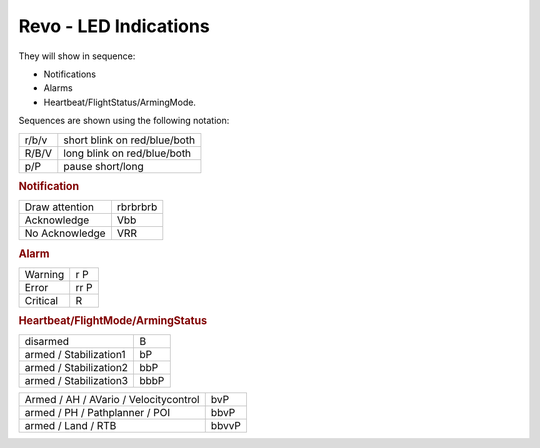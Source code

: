 Revo - LED Indications
======================

They will show in sequence:

* Notifications
* Alarms
* Heartbeat/FlightStatus/ArmingMode.

Sequences are shown using the following notation:

+-------+------------------------------+
| r/b/v | short blink on red/blue/both |
+-------+------------------------------+
| R/B/V | long blink on red/blue/both  |
+-------+------------------------------+
| p/P   | pause short/long             |
+-------+------------------------------+

.. rubric:: Notification

+----------------+----------+
| Draw attention | rbrbrbrb |
+----------------+----------+
| Acknowledge    | Vbb      |
+----------------+----------+
| No Acknowledge | VRR      |
+----------------+----------+

.. rubric:: Alarm

+----------+------+
| Warning  | r P  |
+----------+------+
| Error    | rr P |
+----------+------+
| Critical | R    |
+----------+------+

.. rubric:: Heartbeat/FlightMode/ArmingStatus

+------------------------+------+
| disarmed               | B    |
+------------------------+------+
| armed / Stabilization1 | bP   |
+------------------------+------+
| armed / Stabilization2 | bbP  |
+------------------------+------+
| armed / Stabilization3 | bbbP |
+------------------------+------+

+---------------------------------------+-------+
| Armed / AH / AVario / Velocitycontrol | bvP   |
+---------------------------------------+-------+
| armed / PH / Pathplanner / POI        | bbvP  |
+---------------------------------------+-------+
| armed / Land / RTB                    | bbvvP |
+---------------------------------------+-------+

.. todo:: Video Example of Revo LED indications
